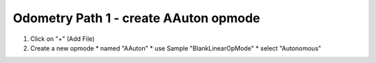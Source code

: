 Odometry Path 1 - create AAuton opmode
======================================

.. container:: pmslide

   #. Click on "+" (Add File)
   #. Create a new opmode 
      * named "AAuton"
      * use Sample "BlankLinearOpMode"
      * select "Autonomous"


